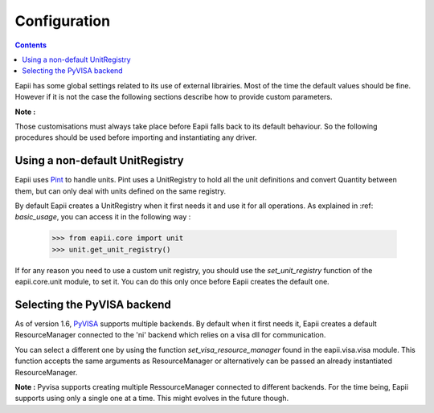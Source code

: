 .. _configuration:

=============
Configuration
=============

.. contents::

Eapii has some global settings related to its use of external librairies. Most
of the time the default values should be fine. However if it is not the case
the following sections describe how to provide custom parameters.

**Note :**

Those customisations must always take place before Eapii falls back to its
default behaviour. So the following procedures should be used before importing
and instantiating any driver.

Using a non-default UnitRegistry
--------------------------------

Eapii uses `Pint`_ to handle units. Pint uses a UnitRegistry to hold all the unit
definitions and convert Quantity between them, but can only deal with units
defined on the same registry.

By default Eapii creates a UnitRegistry when it first needs it and use it for
all operations. As explained in :ref: `basic_usage`, you can access it in the
following way :

    >>> from eapii.core import unit
    >>> unit.get_unit_registry()

If for any reason you need to use a custom unit registry, you should use the
`set_unit_registry` function of the eapii.core.unit module, to set it. You can
do this only once before Eapii creates the default one.

.. _Pint: http://pint.readthedocs.org/en

Selecting the PyVISA backend
----------------------------

As of version 1.6, `PyVISA`_ supports multiple backends. By default when it
first needs it, Eapii creates a default ResourceManager connected to the 'ni'
backend which relies on a visa dll for communication.

You can select a different one by using the function `set_visa_resource_manager`
found in the eapii.visa.visa module. This function accepts the same arguments
as ResourceManager or alternatively can be passed an already instantiated
ResourceManager.

**Note :**
Pyvisa supports creating multiple RessourceManager connected to different
backends. For the time being, Eapii supports using only a single one at a time.
This might evolves in the future though.

.. _PyVISA: http://pyvisa.readthedocs.org
